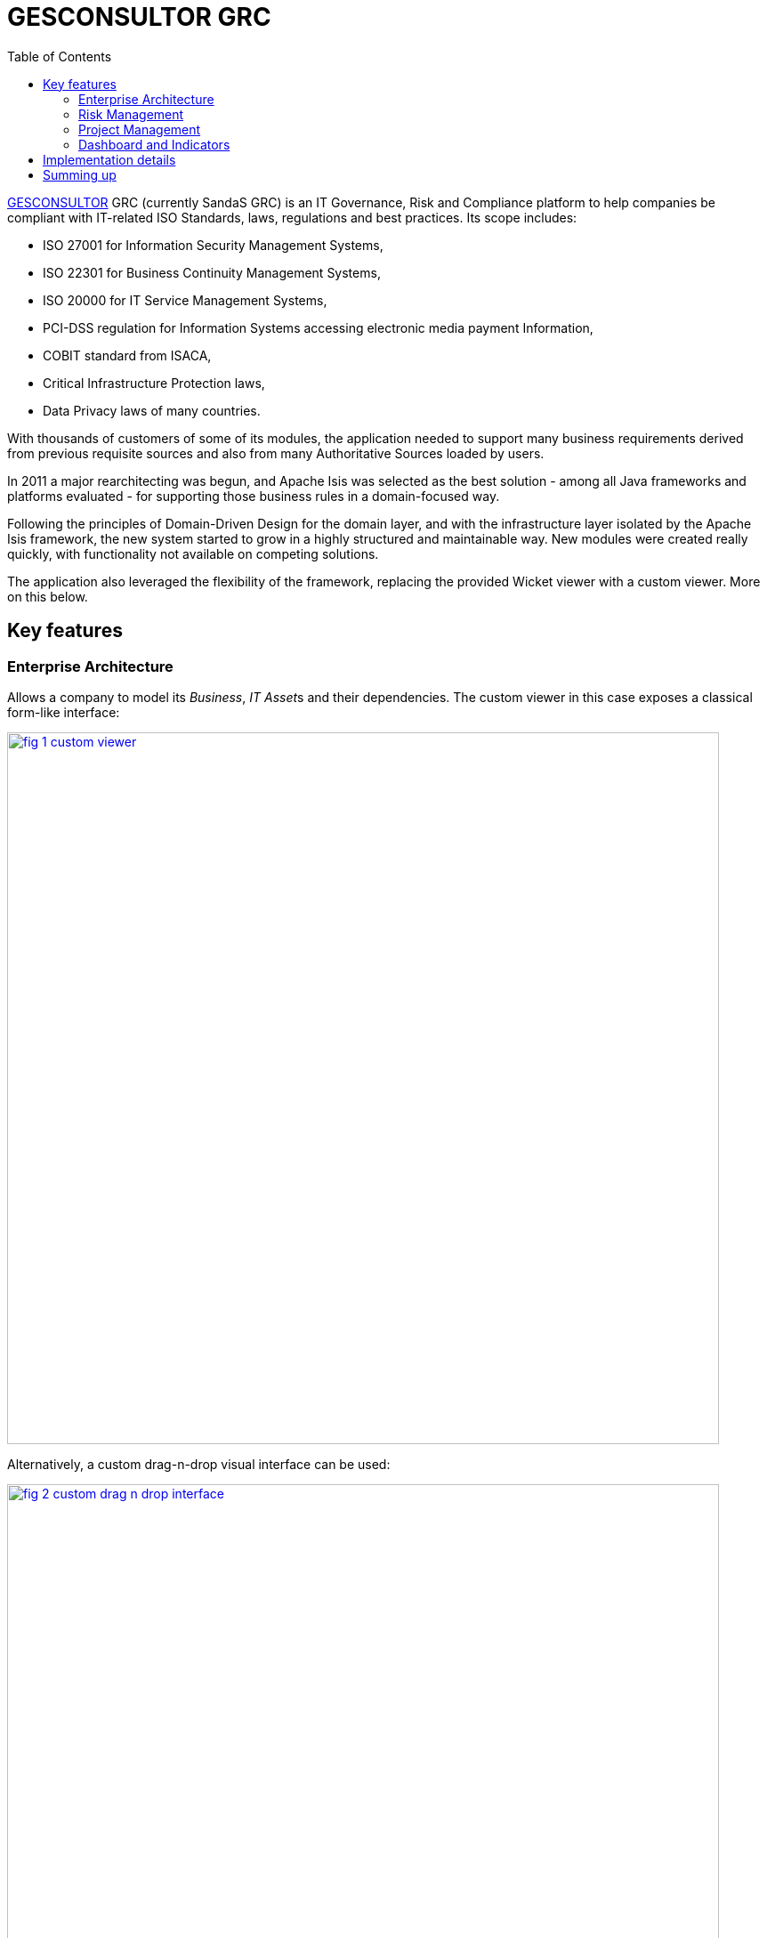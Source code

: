 [[_powered-by_gesconsultor-grc]]
= GESCONSULTOR GRC
:notice: licensed to the apache software foundation (asf) under one or more contributor license agreements. see the notice file distributed with this work for additional information regarding copyright ownership. the asf licenses this file to you under the apache license, version 2.0 (the "license"); you may not use this file except in compliance with the license. you may obtain a copy of the license at. http://www.apache.org/licenses/license-2.0 . unless required by applicable law or agreed to in writing, software distributed under the license is distributed on an "as is" basis, without warranties or  conditions of any kind, either express or implied. see the license for the specific language governing permissions and limitations under the license.
:_basedir: ./
:_imagesdir: images/
:toc: right


http://http://www.gesconsultor.com[GESCONSULTOR] GRC (currently SandaS GRC) is an IT Governance, Risk and Compliance
platform to help companies be compliant with IT-related ISO Standards, laws, regulations and best practices.  Its scope
includes:

* ISO 27001 for Information Security Management Systems,
* ISO 22301 for Business Continuity Management Systems,
* ISO 20000 for IT Service Management Systems,
* PCI-DSS regulation for Information Systems accessing electronic media payment Information,
* COBIT standard from ISACA,
* Critical Infrastructure Protection laws,
* Data Privacy laws of many countries.

With thousands of customers of some of its modules, the application needed to support many business requirements
derived from previous requisite sources and also from many Authoritative Sources loaded by users.

In 2011 a major rearchitecting was begun, and Apache Isis was selected as the best solution - among all Java frameworks
and platforms evaluated - for supporting those business rules in a domain-focused way.

Following the principles of Domain-Driven Design for the domain layer, and with the infrastructure layer isolated by
the Apache Isis framework, the new system started to grow in a highly structured and maintainable way.  New modules
were created really quickly, with functionality not available on competing solutions.

The application also leveraged the flexibility of the framework, replacing the provided Wicket viewer with a custom
viewer.  More on this below.


== Key features

=== Enterprise Architecture

Allows a company to model its _Business_, __IT Asset__s and their dependencies.  The custom viewer in this case exposes a
classical form-like interface:

image::{_imagesdir}powered-by/gesconsultor-grc/fig-1-custom-viewer.png[width="800px",link="{_imagesdir}powered-by/gesconsultor-grc/fig-1-custom-viewer.png"]

Alternatively, a custom drag-n-drop visual interface can be used:

image::{_imagesdir}powered-by/gesconsultor-grc/fig-2-custom-drag-n-drop-interface.png[width="800px",link="{_imagesdir}powered-by/gesconsultor-grc/fig-2-custom-drag-n-drop-interface.png"]

This is implemented with the Dojo javascript library, interfacing to Apache Isis-managed domain objects.



=== Risk Management

Allows a company to manage __Risk Scenario__s through a _Risk Register_, and execute a full ISO 31000 compliant
_Risk Assessment_.  A custom UI visualizes these risks as a heatmap:

image::{_imagesdir}powered-by/gesconsultor-grc/fig-3-custom-ui-analyzing-risk-scenarios.png[width="800px",link="{_imagesdir}powered-by/gesconsultor-grc/fig-3-custom-ui-analyzing-risk-scenarios.png"]


=== Project Management

Allows users to visually manage their projects and tasks through a KanBan-like interface.  Again, the viewer provides
drag-n-drop capabilities:

image::{_imagesdir}powered-by/gesconsultor-grc/fig-4-managing-projects.png[width="px",link="{_imagesdir}powered-by/gesconsultor-grc/fig-4-managing-projects.png"]


=== Dashboard and Indicators

Being a "world-first", the GRC platform's implementation of the Information Security measurement standard (ISO 27004)
allows companies to access real-time information available in the GRC platform and External Systems, associate
_Decision Criteria_ to them and create beautiful __Dashboard__s and __Indicator__s.

All the business rules are on a Domain fully implemented in Apache Isis.


== Implementation details

The GRC application require a more sophisticating and customizable viewer than is provided "out-of-the-box" by
Apache Isis.  We chose http://wavemaker.com[Wavemaker] for implementing the viewer, also leveraging and integrating with
various Wavemaker services.

Even so, while GRC does (as the figures above show) include custom views, the majority of the views exposed by GRC are
automatically generated from the underlying domain entities; the GRC viewer is a proprietary version of Isis' own
xref:ugvw.adoc[Wicket viewer].  At the last count more than 400 domain entities, across 6 different
Bounded Contexts, are surfaced in the UI in this this way.

At the Domain level, we also extensively use the xref:ug.adoc#_ug_more-advanced_decoupling_event-bus[domain events]
functionality available in Apache Isis, along with many of the (non-ASF) link:http://isisaddons.org[Isis Addons] (such
as http://github.com/isisaddons/isis-module-audit[audit], http://github.com/isisaddons/isis-module-security[security]
and the http://github.com/isisaddons/isis-module-excel[excel] modules).

The GRC platform currently has more than 5600 automated tests, about 2000 being
xref:ug.adoc#_ug_testing_bdd-spec-support[BDD tests] and 3600 xref:ug.adoc#_ug_testing_integ-test-support[integration
tests], all leveraging Apache Isis' extensive testing capabilities.


== Summing up

Three years after this major refactoring, the GRC platform was acquired by Telefonica to be used as its top-level
Security Governance platform; a breakthrough in the Managed Security Services sector.

The original development team currently work on Telefonica offices; the Product Management is co-directed by the
link:http://www.govertis.com[GOVERTIS company] that originally developed it, and Telefonica.

All this could not have been achieved as quickly nor as effectively without the Apache Isis platform.


_Case study provided by Oscar Bou, GOVERTIS_